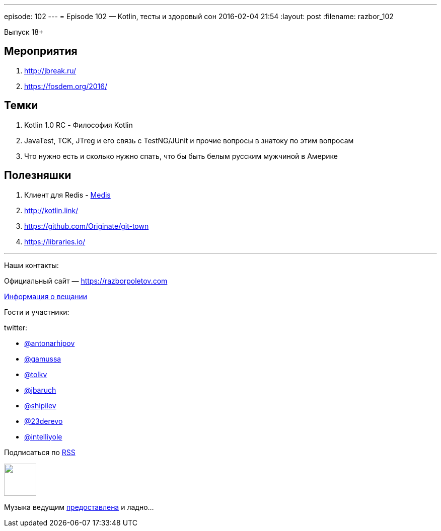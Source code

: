 ---
episode: 102
---
= Episode 102 — Kotlin, тесты и здоровый сон
2016-02-04 21:54
:layout: post
:filename: razbor_102

Выпуск 18+ 

== Мероприятия

.  http://jbreak.ru/
.  https://fosdem.org/2016/

== Темки

.  Kotlin 1.0 RC - Философия Kotlin
.  JavaTest, TCK, JTreg и его связь с TestNG/JUnit и прочие вопросы в знатоку по этим вопросам
.  Что нужно есть и сколько нужно спать, что бы быть белым русским мужчиной в Америке

== Полезняшки

.  Клиент для Redis - https://github.com/luin/medis[Medis]
.  http://kotlin.link/
.  https://github.com/Originate/git-town
.  https://libraries.io/

'''

Наши контакты:

Официальный сайт — https://razborpoletov.com[https://razborpoletov.com]

https://razborpoletov.com/broadcast.html[Информация о вещании]

Гости и участники:

twitter:

  * https://twitter.com/antonarhipov[@antonarhipov]
  * https://twitter.com/gamussa[@gamussa]
  * https://twitter.com/tolkv[@tolkv]
  * https://twitter.com/jbaruch[@jbaruch]
  * https://twitter.com/shipilev[@shipilev]
  * https://twitter.com/23derevo[@23derevo]
  * https://twitter.com/intelliyole[@intelliyole ]

++++
<!-- player goes here-->

<audio preload="none">
   <source src="http://traffic.libsyn.com/razborpoletov/razbor_102.mp3" type="audio/mp3" />
   Your browser does not support the audio tag.
</audio>
++++

Подписаться по http://feeds.feedburner.com/razbor-podcast[RSS]

++++
<!-- episode file link goes here-->
<a href="http://traffic.libsyn.com/razborpoletov/razbor_102.mp3" imageanchor="1" style="clear: left; margin-bottom: 1em; margin-left: auto; margin-right: 2em;"><img border="0" height="64" src="https://razborpoletov.com/images/mp3.png" width="64" /></a>
++++

Музыка ведущим http://www.audiobank.fm/single-music/27/111/More-And-Less/[предоставлена] и ладно...
